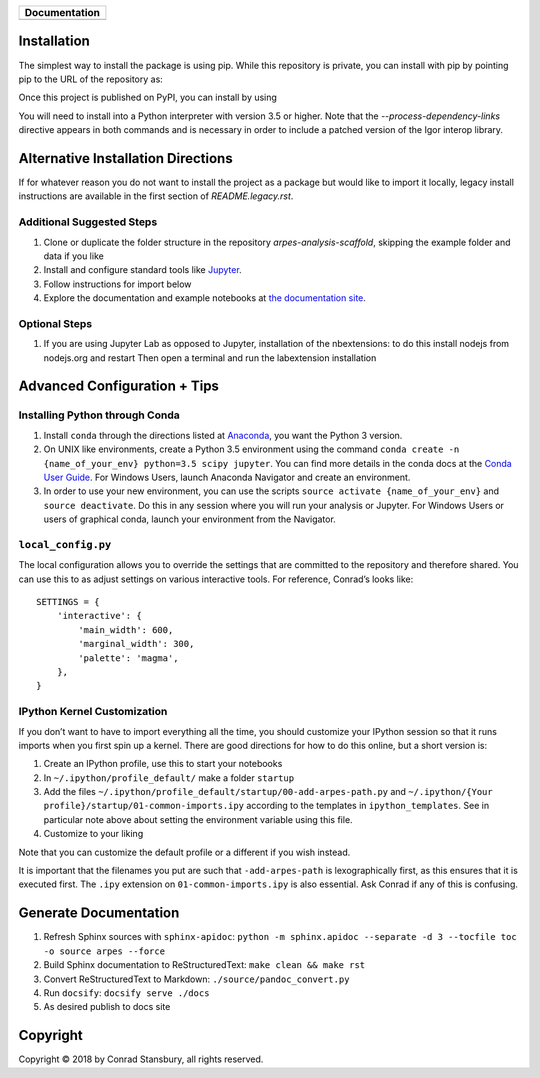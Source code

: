 
|Banner|

.. |Banner| image:: PyPES-Banner.png
            :width: 500px
            :alt: PyPES Banner

+-----------------------+
| **Documentation**     |
+=======================+
| |Documentation|       |
+-----------------------+

.. |Documentation| image:: https://img.shields.io/badge/api-reference-blue.svg
   :target: https://stupefied-bhabha-ce8a9f.netlify.com/

Installation
============

The simplest way to install the package is using pip. While this repository
is private, you can install with pip by pointing pip to the URL of the repository
as:

.. code::bash

    pip install --process-dependency-links -e


Once this project is published on PyPI, you can install by using

.. code::bash

    pip install --process-dependency-links pypes


You will need to install into a Python interpreter with version 3.5 or higher. Note that the
`--process-dependency-links` directive appears in both commands and is necessary in order to
include a patched version of the Igor interop library.


Alternative Installation Directions
===================================

If for whatever reason you do not want to install the project as a package but would
like to import it locally, legacy install instructions are available in the first section
of `README.legacy.rst`.


Additional Suggested Steps
--------------------------

1. Clone or duplicate the folder structure in the repository `arpes-analysis-scaffold`,
   skipping the example folder and data if you like
2. Install and configure standard tools like Jupyter_.
3. Follow instructions for import below
4. Explore the documentation and example notebooks at `the documentation site`_.

.. _Jupyter: https://jupyter.org/
.. _the documentation site: https://stupefied-bhabha-ce8a9f.netlify.com/


Optional Steps
--------------

1. If you are using Jupyter Lab as opposed to Jupyter, installation of
   the nbextensions: to do this install nodejs from nodejs.org and
   restart Then open a terminal and run the labextension installation


Advanced Configuration + Tips
=============================

Installing Python through Conda
-------------------------------

1. Install ``conda`` through the directions listed at
   `Anaconda <https://www.anaconda.com/download/>`__, you want the
   Python 3 version.
2. On UNIX like environments, create a Python 3.5 environment using the
   command
   ``conda create -n {name_of_your_env} python=3.5 scipy jupyter``. You
   can find more details in the conda docs at the `Conda User
   Guide <https://conda.io/docs/user-guide/tasks/manage-environments.html>`__.
   For Windows Users, launch Anaconda Navigator and create an
   environment.
3. In order to use your new environment, you can use the scripts
   ``source activate {name_of_your_env}`` and ``source deactivate``. Do
   this in any session where you will run your analysis or Jupyter. For
   Windows Users or users of graphical conda, launch your environment
   from the Navigator.

``local_config.py``
-------------------

The local configuration allows you to override the settings that are
committed to the repository and therefore shared. You can use this to
as adjust settings on various interactive tools. For reference, Conrad’s
looks like:

::

   SETTINGS = {
       'interactive': {
           'main_width': 600,
           'marginal_width': 300,
           'palette': 'magma',
       },
   }

IPython Kernel Customization
----------------------------

If you don’t want to have to import everything all the time, you should
customize your IPython session so that it runs imports when you first
spin up a kernel. There are good directions for how to do this online,
but a short version is:

1. Create an IPython profile, use this to start your notebooks
2. In ``~/.ipython/profile_default/`` make a folder ``startup``
3. Add the files
   ``~/.ipython/profile_default/startup/00-add-arpes-path.py`` and
   ``~/.ipython/{Your profile}/startup/01-common-imports.ipy`` according
   to the templates in ``ipython_templates``. See in particular note
   above about setting the environment variable using this file.
4. Customize to your liking

Note that you can customize the default profile or a different if you
wish instead.

It is important that the filenames you put are such that
``-add-arpes-path`` is lexographically first, as this ensures that it is
executed first. The ``.ipy`` extension on ``01-common-imports.ipy`` is
also essential. Ask Conrad if any of this is confusing.

Generate Documentation
======================

1. Refresh Sphinx sources with ``sphinx-apidoc``:
   ``python -m sphinx.apidoc --separate -d 3 --tocfile toc -o source arpes --force``
2. Build Sphinx documentation to ReStructuredText:
   ``make clean && make rst``
3. Convert ReStructuredText to Markdown: ``./source/pandoc_convert.py``
4. Run ``docsify``: ``docsify serve ./docs``
5. As desired publish to docs site

Copyright
=========

Copyright |copy| 2018 by Conrad Stansbury, all rights reserved.

.. |copy|   unicode:: U+000A9 .. COPYRIGHT SIGN